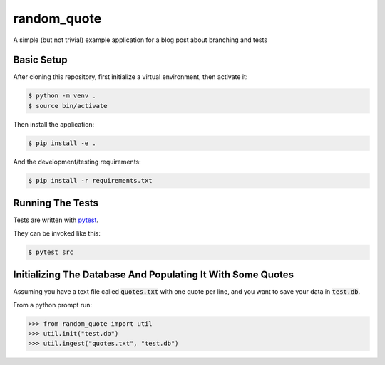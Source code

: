 ============
random_quote
============

A simple (but not trivial) example application for a blog post about branching and tests

Basic Setup
===========

After cloning this repository, first initialize a virtual environment, then activate it:

.. code:: console
    
    $ python -m venv .
    $ source bin/activate
    
Then install the application:

.. code:: console
    
    $ pip install -e .
    
And the development/testing requirements:

.. code:: console
    
    $ pip install -r requirements.txt
    
Running The Tests
=================
Tests are written with `pytest <https://docs.pytest.org/en/latest/>`__.

They can be invoked like this:

.. code:: console
    
    $ pytest src
    

Initializing The Database And Populating It With Some Quotes
============================================================
Assuming you have a text file called :code:`quotes.txt` with one quote per line, and you want to save your data in :code:`test.db`.

From a python prompt run:

.. code:: pycon
    
    >>> from random_quote import util
    >>> util.init("test.db")
    >>> util.ingest("quotes.txt", "test.db")
    